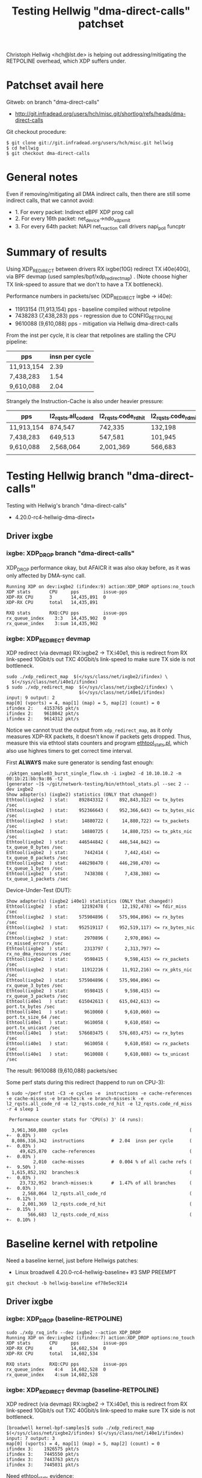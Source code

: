 # -*- fill-column: 79; -*-
#+TITLE: Testing Hellwig "dma-direct-calls" patchset

Christoph Hellwig <hch@lst.de> is helping out addressing/mitigating the
RETPOLINE overhead, which XDP suffers under.

* Patchset avail here

Gitweb: on branch "dma-direct-calls"
 - http://git.infradead.org/users/hch/misc.git/shortlog/refs/heads/dma-direct-calls

Git checkout procedure:
#+BEGIN_EXAMPLE
$ git clone git://git.infradead.org/users/hch/misc.git hellwig
$ cd hellwig
$ git checkout dma-direct-calls
#+END_EXAMPLE

* General notes

Even if removing/mitigating all DMA indirect calls, then there are still some
indirect calls, that we cannot avoid:
 - 1. For every packet: Indirect eBPF XDP prog call
 - 2. For every 16th packet: net_device->ndo_xdp_xmit
 - 3. For every 64th packet: NAPI net_rx_action call drivers napi_poll funcptr


* Summary of results

Using XDP_REDIRECT between drivers RX ixgbe(10G) redirect TX i40e(40G),
via BPF devmap (used samples/bpf/xdp_redirect_map) . (Note choose
higher TX link-speed to assure that we don't to have a TX bottleneck).

Performance numbers in packets/sec (XDP_REDIRECT ixgbe -> i40e):
 - 11913154 (11,913,154) pps - baseline compiled without retpoline
 -  7438283  (7,438,283) pps - regression due to CONFIG_RETPOLINE
 -  9610088  (9,610,088) pps - mitigation via Hellwig dma-direct-calls

From the inst per cycle, it is clear that retpolines are stalling the CPU
pipeline:

| pps        | insn per cycle |
|------------+----------------|
| 11,913,154 |           2.39 |
| 7,438,283  |           1.54 |
| 9,610,088  |           2.04 |


Strangely the Instruction-Cache is also under heavier pressure:

| pps        | l2_rqsts.all_code_rd | l2_rqsts.code_rd_hit | l2_rqsts.code_rd_miss |
|------------+----------------------+----------------------+-----------------------|
| 11,913,154 | 874,547              | 742,335              | 132,198               |
| 7,438,283  | 649,513              | 547,581              | 101,945               |
| 9,610,088  | 2,568,064            | 2,001,369            | 566,683               |
|            |                      |                      |                       |


* Testing Hellwig branch "dma-direct-calls"

Testing with Hellwig's branch "dma-direct-calls"
 - 4.20.0-rc4-hellwig-dma-direct+

** Driver ixgbe

*** ixgbe: XDP_DROP branch "dma-direct-calls"

XDP_DROP performance okay, but AFAICR it was also okay before, as it was only
affected by DMA-sync call.

#+BEGIN_EXAMPLE
Running XDP on dev:ixgbe2 (ifindex:9) action:XDP_DROP options:no_touch
XDP stats       CPU     pps         issue-pps  
XDP-RX CPU      3       14,435,891  0          
XDP-RX CPU      total   14,435,891 

RXQ stats       RXQ:CPU pps         issue-pps  
rx_queue_index    3:3   14,435,902  0          
rx_queue_index    3:sum 14,435,902 
#+END_EXAMPLE

*** ixgbe: XDP_REDIRECT devmap

XDP redirect (via devmap) RX:ixgbe2 -> TX:i40e1, this is redirect from RX
link-speed 10Gbit/s out TXC 40Gbit/s link-speed to make sure TX side is not
bottleneck.

#+BEGIN_EXAMPLE
sudo ./xdp_redirect_map  $(</sys/class/net/ixgbe2/ifindex) \
  $(</sys/class/net/i40e1/ifindex)
$ sudo ./xdp_redirect_map  $(</sys/class/net/ixgbe2/ifindex) \
                           $(</sys/class/net/i40e1/ifindex)
input: 9 output: 2
map[0] (vports) = 4, map[1] (map) = 5, map[2] (count) = 0
ifindex 2:    4153765 pkt/s
ifindex 2:    9618042 pkt/s
ifindex 2:    9614312 pkt/s
#+END_EXAMPLE

Notice we cannot trust the output from =xdp_redirect_map=, as it only measures
XDP-RX packets, it doesn't know if packets gets dropped. Thus, measure this via
ethtool stats counters and program [[https://github.com/netoptimizer/network-testing/blob/master/bin/ethtool_stats.pl][ethtool_stats.pl]], which also use highres
timers to get correct time interval.

First *ALWAYS* make sure generator is sending fast enough:
#+BEGIN_EXAMPLE
./pktgen_sample03_burst_single_flow.sh -i ixgbe2 -d 10.10.10.2 -m 00:1b:21:bb:9a:86 -t2
[generator ~]$ ~/git/network-testing/bin/ethtool_stats.pl --sec 2 --dev ixgbe2
Show adapter(s) (ixgbe2) statistics (ONLY that changed!)
Ethtool(ixgbe2  ) stat:    892843312 (    892,843,312) <= tx_bytes /sec
Ethtool(ixgbe2  ) stat:    952366643 (    952,366,643) <= tx_bytes_nic /sec
Ethtool(ixgbe2  ) stat:     14880722 (     14,880,722) <= tx_packets /sec
Ethtool(ixgbe2  ) stat:     14880725 (     14,880,725) <= tx_pkts_nic /sec
Ethtool(ixgbe2  ) stat:    446544842 (    446,544,842) <= tx_queue_0_bytes /sec
Ethtool(ixgbe2  ) stat:      7442414 (      7,442,414) <= tx_queue_0_packets /sec
Ethtool(ixgbe2  ) stat:    446298470 (    446,298,470) <= tx_queue_1_bytes /sec
Ethtool(ixgbe2  ) stat:      7438308 (      7,438,308) <= tx_queue_1_packets /sec
#+END_EXAMPLE

Device-Under-Test (DUT):
#+BEGIN_EXAMPLE
Show adapter(s) (ixgbe2 i40e1) statistics (ONLY that changed!)
Ethtool(ixgbe2  ) stat:     12192478 (     12,192,478) <= fdir_miss /sec
Ethtool(ixgbe2  ) stat:    575904896 (    575,904,896) <= rx_bytes /sec
Ethtool(ixgbe2  ) stat:    952519117 (    952,519,117) <= rx_bytes_nic /sec
Ethtool(ixgbe2  ) stat:      2970896 (      2,970,896) <= rx_missed_errors /sec
Ethtool(ixgbe2  ) stat:      2313797 (      2,313,797) <= rx_no_dma_resources /sec
Ethtool(ixgbe2  ) stat:      9598415 (      9,598,415) <= rx_packets /sec
Ethtool(ixgbe2  ) stat:     11912216 (     11,912,216) <= rx_pkts_nic /sec
Ethtool(ixgbe2  ) stat:    575904896 (    575,904,896) <= rx_queue_3_bytes /sec
Ethtool(ixgbe2  ) stat:      9598415 (      9,598,415) <= rx_queue_3_packets /sec
Ethtool(i40e1   ) stat:    615042613 (    615,042,613) <= port.tx_bytes /sec
Ethtool(i40e1   ) stat:      9610060 (      9,610,060) <= port.tx_size_64 /sec
Ethtool(i40e1   ) stat:      9610058 (      9,610,058) <= port.tx_unicast /sec
Ethtool(i40e1   ) stat:    576603475 (    576,603,475) <= rx_bytes /sec
Ethtool(i40e1   ) stat:      9610058 (      9,610,058) <= rx_packets /sec
Ethtool(i40e1   ) stat:      9610088 (      9,610,088) <= tx_unicast /sec
#+END_EXAMPLE

The result: 9610088 (9,610,088) packets/sec

Some perf stats during this redirect (happend to run on CPU-3):
#+BEGIN_EXAMPLE
$ sudo ~/perf stat -C3 -e cycles -e  instructions -e cache-references -e cache-misses -e branches:k -e branch-misses:k -e l2_rqsts.all_code_rd -e l2_rqsts.code_rd_hit -e l2_rqsts.code_rd_miss -r 4 sleep 1

 Performance counter stats for 'CPU(s) 3' (4 runs):

  3,961,360,880  cycles                                             ( +-  0.03% )
  8,086,316,342  instructions          #  2.04  insn per cycle      ( +-  0.03% )
     49,625,870  cache-references                                   ( +-  0.03% )
          2,010  cache-misses          #  0.004 % of all cache refs ( +-  9.50% )
  1,615,852,192  branches:k                                         ( +-  0.03% )
     23,732,952  branch-misses:k       #  1.47% of all branches     ( +-  0.03% )
      2,568,064  l2_rqsts.all_code_rd                               ( +-  0.12% )
      2,001,369  l2_rqsts.code_rd_hit                               ( +-  0.15% )
        566,683  l2_rqsts.code_rd_miss                              ( +-  0.10% )
#+END_EXAMPLE

* Baseline kernel with retpoline

Need a baseline kernel, just before Hellwigs patches:
 - Linux broadwell 4.20.0-rc4-hellwig-baseline+ #3 SMP PREEMPT

#+BEGIN_EXAMPLE
 git checkout -b hellwig-baseline ef78e5ec9214
#+END_EXAMPLE

** Driver ixgbe

*** ixgbe: XDP_DROP (baseline-RETPOLINE)

#+BEGIN_EXAMPLE
sudo ./xdp_rxq_info --dev ixgbe2 --action XDP_DROP
Running XDP on dev:ixgbe2 (ifindex:7) action:XDP_DROP options:no_touch
XDP stats       CPU     pps         issue-pps  
XDP-RX CPU      4       14,602,534  0          
XDP-RX CPU      total   14,602,534 

RXQ stats       RXQ:CPU pps         issue-pps  
rx_queue_index    4:4   14,602,528  0          
rx_queue_index    4:sum 14,602,528 
#+END_EXAMPLE

*** ixgbe: XDP_REDIRECT devmap (baseline-RETPOLINE)

XDP redirect (via devmap) RX:ixgbe2 -> TX:i40e1, this is redirect from RX
link-speed 10Gbit/s out TXC 40Gbit/s link-speed to make sure TX side is not
bottleneck.

#+BEGIN_EXAMPLE
[broadwell kernel-bpf-samples]$ sudo ./xdp_redirect_map  $(</sys/class/net/ixgbe2/ifindex) $(</sys/class/net/i40e1/ifindex)
input: 7 output: 3
map[0] (vports) = 4, map[1] (map) = 5, map[2] (count) = 0
ifindex 3:    1926575 pkt/s
ifindex 3:    7445550 pkt/s
ifindex 3:    7443763 pkt/s
ifindex 3:    7445031 pkt/s
#+END_EXAMPLE

Need ethtool_stats evidence:
#+BEGIN_EXAMPLE
$ ethtool_stats.pl --dev i40e1 --dev ixgbe2 --dev ixgbe1  --sec 2
Show adapter(s) (i40e1 ixgbe2 ixgbe1) statistics (ONLY that changed!)
Ethtool(i40e1   ) stat:    476049953 (    476,049,953) <= port.tx_bytes /sec
Ethtool(i40e1   ) stat:      7438296 (      7,438,296) <= port.tx_size_64 /sec
Ethtool(i40e1   ) stat:      7438281 (      7,438,281) <= port.tx_unicast /sec
Ethtool(i40e1   ) stat:    446296831 (    446,296,831) <= rx_bytes /sec
Ethtool(i40e1   ) stat:      7438281 (      7,438,281) <= rx_packets /sec
Ethtool(i40e1   ) stat:      7438283 (      7,438,283) <= tx_unicast /sec
Ethtool(ixgbe2  ) stat:     11442358 (     11,442,358) <= fdir_miss /sec
Ethtool(ixgbe2  ) stat:    446127207 (    446,127,207) <= rx_bytes /sec
Ethtool(ixgbe2  ) stat:    951162765 (    951,162,765) <= rx_bytes_nic /sec
Ethtool(ixgbe2  ) stat:      3662929 (      3,662,929) <= rx_missed_errors /sec
Ethtool(ixgbe2  ) stat:      3763511 (      3,763,511) <= rx_no_dma_resources /sec
Ethtool(ixgbe2  ) stat:      7435453 (      7,435,453) <= rx_packets /sec
Ethtool(ixgbe2  ) stat:     11198987 (     11,198,987) <= rx_pkts_nic /sec
Ethtool(ixgbe2  ) stat:    446127207 (    446,127,207) <= rx_queue_4_bytes /sec
Ethtool(ixgbe2  ) stat:      7435453 (      7,435,453) <= rx_queue_4_packets /sec
#+END_EXAMPLE

Result: i40e1 sending  7438283 (7,438,283) <= tx_unicast /sec

#+BEGIN_EXAMPLE
$ sudo ~/perf stat -C4 -e cycles -e  instructions -e cache-references -e cache-misses -e branches:k -e branch-misses:k -e l2_rqsts.all_code_rd -e l2_rqsts.code_rd_hit -e l2_rqsts.code_rd_miss -r 4 sleep 1

 Performance counter stats for 'CPU(s) 4' (4 runs):

 3,804,156,271  cycles                                            ( +-  0.01% )
 5,855,352,513  instructions         #  1.54  insn per cycle      ( +-  0.00% )
    37,489,166  cache-references                                  ( +-  0.00% )
           225  cache-misses         #  0.001 % of all cache refs ( +- 38.96% )
 1,233,166,715  branches:k                                        ( +-  0.00% )
    55,575,551  branch-misses:k      #  4.51% of all branches     ( +-  0.00% )
       649,513  l2_rqsts.all_code_rd                              ( +-  0.45% )
       547,581  l2_rqsts.code_rd_hit                              ( +-  0.41% )
       101,945  l2_rqsts.code_rd_miss                             ( +-  0.80% )

     1.0011470 +- 0.0000522 seconds time elapsed  ( +-  0.01% )
#+END_EXAMPLE


* Baseline kernel with no-retpoline

What was performance before RETPOLINE? Testing without CONFIG_RETPOLINE
 - Linux broadwell 4.20.0-rc4-hellwig-baseline-no-retpoline+ #4 SMP PREEMPT

** Driver ixgbe

*** ixgbe: XDP_REDIRECT devmap (baseline-NO-retpoline)

#+BEGIN_EXAMPLE
[jbrouer@broadwell kernel-bpf-samples]$ sudo ./xdp_redirect_map  $(</sys/class/net/ixgbe2/ifindex) $(</sys/class/net/i40e1/ifindex)
input: 7 output: 2
map[0] (vports) = 4, map[1] (map) = 5, map[2] (count) = 0
ifindex 2:    2049760 pkt/s
ifindex 2:   11913696 pkt/s
ifindex 2:   11930501 pkt/s
ifindex 2:   11930700 pkt/s
ifindex 2:   11930911 pkt/s
#+END_EXAMPLE

Need ethtool_stats evidence:
#+BEGIN_EXAMPLE
Show adapter(s) (i40e1 ixgbe2 ixgbe1) statistics (ONLY that changed!)
Ethtool(i40e1   ) stat:    762445780 (    762,445,780) <= port.tx_bytes /sec
Ethtool(i40e1   ) stat:     11913151 (     11,913,151) <= port.tx_size_64 /sec
Ethtool(i40e1   ) stat:     11913224 (     11,913,224) <= port.tx_unicast /sec
Ethtool(i40e1   ) stat:    714789220 (    714,789,220) <= rx_bytes /sec
Ethtool(i40e1   ) stat:     11913154 (     11,913,154) <= rx_packets /sec
Ethtool(i40e1   ) stat:     11913154 (     11,913,154) <= tx_unicast /sec
Ethtool(ixgbe2  ) stat:     13562215 (     13,562,215) <= fdir_miss /sec
Ethtool(ixgbe2  ) stat:    716557813 (    716,557,813) <= rx_bytes /sec
Ethtool(ixgbe2  ) stat:    953785825 (    953,785,825) <= rx_bytes_nic /sec
Ethtool(ixgbe2  ) stat:      1734254 (      1,734,254) <= rx_missed_errors /sec
Ethtool(ixgbe2  ) stat:      1226028 (      1,226,028) <= rx_no_dma_resources /sec
Ethtool(ixgbe2  ) stat:     11942630 (     11,942,630) <= rx_packets /sec
Ethtool(ixgbe2  ) stat:     13168654 (     13,168,654) <= rx_pkts_nic /sec
Ethtool(ixgbe2  ) stat:    716557813 (    716,557,813) <= rx_queue_2_bytes /sec
Ethtool(ixgbe2  ) stat:     11942630 (     11,942,630) <= rx_queue_2_packets /sec
#+END_EXAMPLE

Result: i40e1 = 11913154 (11,913,154) <= tx_unicast /sec

#+BEGIN_EXAMPLE
$ sudo ~/perf stat -C2 -e cycles -e  instructions -e cache-references -e cache-misses -e branches:k -e branch-misses:k -e l2_rqsts.all_code_rd -e l2_rqsts.code_rd_hit -e l2_rqsts.code_rd_miss -r 4 sleep 1

 Performance counter stats for 'CPU(s) 2' (4 runs):

  3,804,824,894  cycles                                            ( +-  0.01% )
  9,088,780,992  instructions         # 2.39  insn per cycle       ( +-  0.01% )
     60,232,927  cache-references                                  ( +-  0.01% )
            231  cache-misses         # 0.000 % of all cache refs  ( +- 28.11% )
  1,802,487,890  branches:k                                        ( +-  0.01% )
      2,434,529  branch-misses:k      # 0.14% of all branches      ( +-  0.04% )
        874,547  l2_rqsts.all_code_rd                              ( +-  2.29% )
        742,335  l2_rqsts.code_rd_hit                              ( +-  1.85% )
        132,198  l2_rqsts.code_rd_miss                             ( +-  4.78% )
#+END_EXAMPLE
